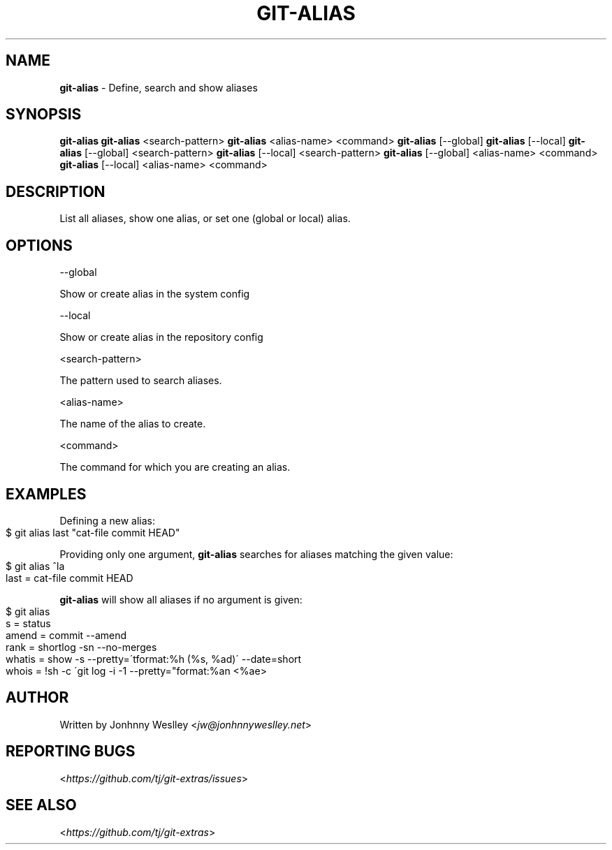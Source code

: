 .\" generated with Ronn-NG/v0.9.1
.\" http://github.com/apjanke/ronn-ng/tree/0.9.1
.TH "GIT\-ALIAS" "1" "September 2023" "" "Git Extras"
.SH "NAME"
\fBgit\-alias\fR \- Define, search and show aliases
.SH "SYNOPSIS"
\fBgit\-alias\fR \fBgit\-alias\fR <search\-pattern> \fBgit\-alias\fR <alias\-name> <command> \fBgit\-alias\fR [\-\-global] \fBgit\-alias\fR [\-\-local] \fBgit\-alias\fR [\-\-global] <search\-pattern> \fBgit\-alias\fR [\-\-local] <search\-pattern> \fBgit\-alias\fR [\-\-global] <alias\-name> <command> \fBgit\-alias\fR [\-\-local] <alias\-name> <command>
.SH "DESCRIPTION"
List all aliases, show one alias, or set one (global or local) alias\.
.SH "OPTIONS"
\-\-global
.P
Show or create alias in the system config
.P
\-\-local
.P
Show or create alias in the repository config
.P
<search\-pattern>
.P
The pattern used to search aliases\.
.P
<alias\-name>
.P
The name of the alias to create\.
.P
<command>
.P
The command for which you are creating an alias\.
.SH "EXAMPLES"
Defining a new alias:
.IP "" 4
.nf
$ git alias last "cat\-file commit HEAD"
.fi
.IP "" 0
.P
Providing only one argument, \fBgit\-alias\fR searches for aliases matching the given value:
.IP "" 4
.nf
$ git alias ^la
last = cat\-file commit HEAD
.fi
.IP "" 0
.P
\fBgit\-alias\fR will show all aliases if no argument is given:
.IP "" 4
.nf
$ git alias
s = status
amend = commit \-\-amend
rank = shortlog \-sn \-\-no\-merges
whatis = show \-s \-\-pretty=\'tformat:%h (%s, %ad)\' \-\-date=short
whois = !sh \-c \'git log \-i \-1 \-\-pretty="format:%an <%ae>
.fi
.IP "" 0
.SH "AUTHOR"
Written by Jonhnny Weslley <\fIjw@jonhnnyweslley\.net\fR>
.SH "REPORTING BUGS"
<\fIhttps://github\.com/tj/git\-extras/issues\fR>
.SH "SEE ALSO"
<\fIhttps://github\.com/tj/git\-extras\fR>
